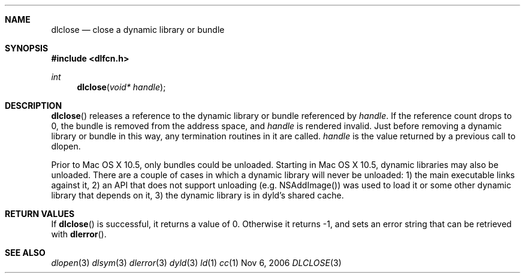 .Dd Nov 6, 2006
.Dt DLCLOSE 3
.Sh NAME
.Nm dlclose
.Nd close a dynamic library or bundle
.Sh SYNOPSIS
.In dlfcn.h
.Ft int
.Fn dlclose "void* handle"
.Sh DESCRIPTION
.Fn dlclose
releases a reference to the dynamic library or bundle referenced by
.Fa handle .
If the reference count drops to 0, the bundle is removed from the
address space, and
.Fa handle
is rendered invalid.
Just before removing a dynamic library or bundle in this way, any 
termination routines in it are called.  
.Fa handle
is the value returned by a previous call to dlopen.
.Pp
Prior to Mac OS X 10.5, only bundles could be unloaded.  Starting in Mac OS X 10.5, 
dynamic libraries may also be unloaded.  There are a couple of cases in which a
dynamic library will never be unloaded: 1) the main executable links against it, 
2) an API that does not support unloading (e.g. NSAddImage()) was used to load
it or some other dynamic library that depends on it, 3) the dynamic library
is in dyld's shared cache.
.Sh RETURN VALUES
If
.Fn dlclose
is successful, it returns a value of 0.
Otherwise it returns -1, and sets an error string that can be
retrieved with
.Fn dlerror .
.Pp
.Sh SEE ALSO
.Xr dlopen 3
.Xr dlsym 3
.Xr dlerror 3
.Xr dyld 3
.Xr ld 1
.Xr cc 1

